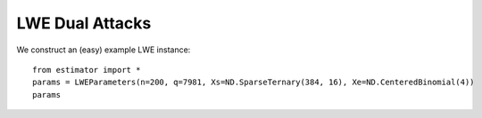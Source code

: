 .. _LWE Primal Attacks:

LWE Dual Attacks
==================

We construct an (easy) example LWE instance::

    from estimator import *
    params = LWEParameters(n=200, q=7981, Xs=ND.SparseTernary(384, 16), Xe=ND.CenteredBinomial(4))
    params

